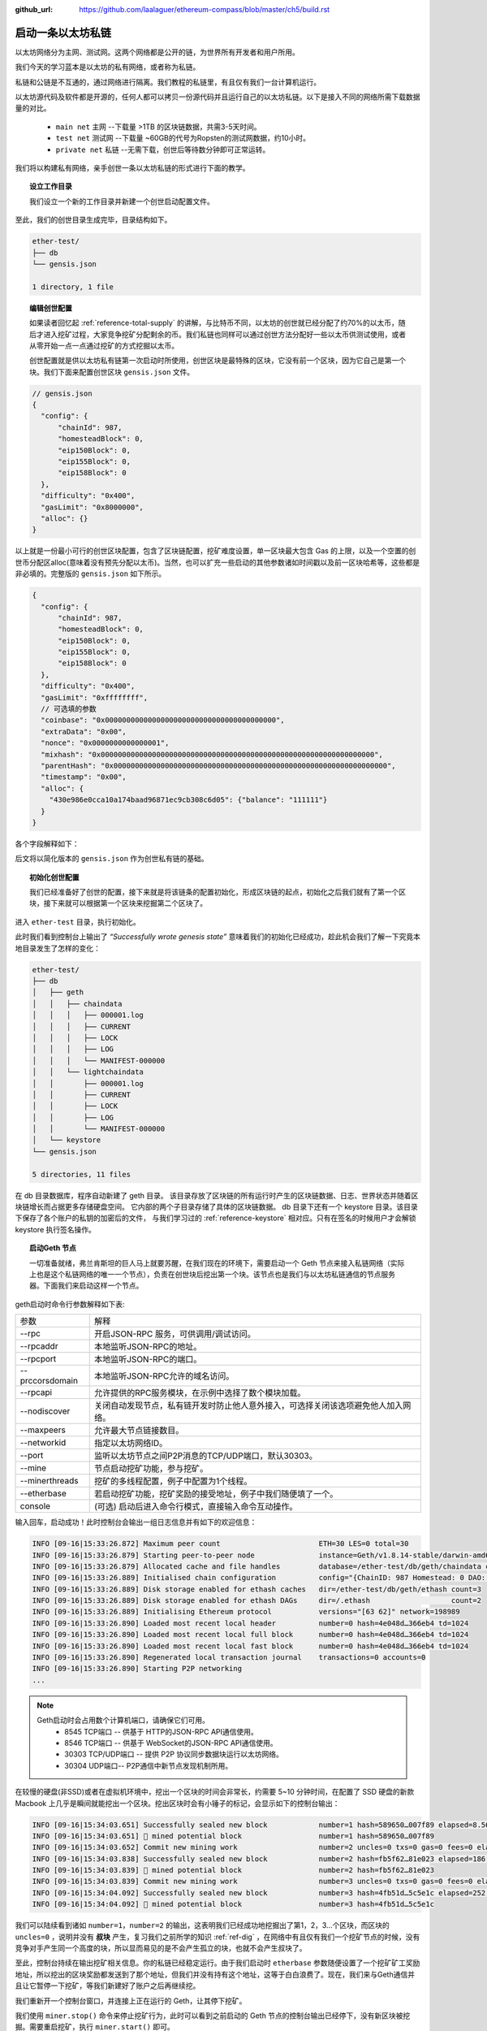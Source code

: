 :github_url: https://github.com/laalaguer/ethereum-compass/blob/master/ch5/build.rst

启动一条以太坊私链
==========================

以太坊网络分为主网、测试网。这两个网络都是公开的链，为世界所有开发者和用户所用。

我们今天的学习蓝本是以太坊的私有网络，或者称为私链。

私链和公链是不互通的，通过网络进行隔离。我们教程的私链里，有且仅有我们一台计算机运行。

以太坊源代码及软件都是开源的，任何人都可以拷贝一份源代码并且运行自己的以太坊私链。以下是接入不同的网络所需下载数据量的对比。

  - ``main net`` 主网 --下载量 >1TB 的区块链数据，共需3-5天时间。
  - ``test net`` 测试网 --下载量 ~60GB的代号为Ropsten的测试网数据，约10小时。
  - ``private net`` 私链 --无需下载，创世后等待数分钟即可正常运转。

我们将以构建私有网络，亲手创世一条以太坊私链的形式进行下面的教学。


.. topic:: 设立工作目录

   我们设立一个新的工作目录并新建一个创世启动配置文件。

.. code-block:: bash
   :linenos:

   mkdir ether-test
   cd ether-test
   touch gensis.json
   mkdir db

至此，我们的创世目录生成完毕，目录结构如下。

.. code-block:: bash

   ether-test/ 
   ├── db
   └── gensis.json

   1 directory, 1 file


.. topic:: 编辑创世配置

   如果读者回忆起 :ref:`reference-total-supply` 的讲解，与比特币不同，以太坊的创世就已经分配了约70%的以太币，随后才进入挖矿过程，大家竞争挖矿分配剩余的币。我们私链也同样可以通过创世方法分配好一些以太币供测试使用，或者从零开始一点一点通过挖矿的方式挖掘以太币。

   创世配置就是供以太坊私有链第一次启动时所使用，创世区块是最特殊的区块，它没有前一个区块，因为它自己是第一个块。我们下面来配置创世区块 ``gensis.json`` 文件。

.. code-block:: javascript

   // gensis.json
   {
     "config": {
         "chainId": 987,
         "homesteadBlock": 0,
         "eip150Block": 0,
         "eip155Block": 0,
         "eip158Block": 0
     },
     "difficulty": "0x400",
     "gasLimit": "0x8000000",
     "alloc": {}
   }

以上就是一份最小可行的创世区块配置，包含了区块链配置，挖矿难度设置，单一区块最大包含 Gas 的上限，以及一个空置的创世币分配区alloc(意味着没有预先分配以太币)。当然，也可以扩充一些启动的其他参数诸如时间戳以及前一区块哈希等，这些都是非必填的。完整版的 ``gensis.json`` 如下所示。

.. code-block:: javascript

   {
     "config": {
         "chainId": 987,
         "homesteadBlock": 0,
         "eip150Block": 0,
         "eip155Block": 0,
         "eip158Block": 0
     },
     "difficulty": "0x400",
     "gasLimit": "0xffffffff",
     // 可选填的参数
     "coinbase": "0x0000000000000000000000000000000000000000",
     "extraData": "0x00",
     "nonce": "0x0000000000000001",
     "mixhash": "0x0000000000000000000000000000000000000000000000000000000000000000",
     "parentHash": "0x0000000000000000000000000000000000000000000000000000000000000000",
     "timestamp": "0x00",
     "alloc": {
       "430e986e0cca10a174baad96871ec9cb308c6d05": {"balance": "111111"} 
     }
   }

各个字段解释如下：

+----------------+-------------------------------------------------------------------------------------------------------------------+
| 必填           |                                                                                                                   |
+----------------+-------------------------------------------------------------------------------------------------------------------+
| chainId        | 自定义私链的网络ID，不同的网络ID无法互联通讯，以太坊公链ID 为1，我们设置为987以防止与网络中其他私链冲突。         |
+----------------+-------------------------------------------------------------------------------------------------------------------+
| homesteadBlock | 是否为HomeStead版本的区块，设置为0表明是。                                                                        |
+----------------+-------------------------------------------------------------------------------------------------------------------+
| eip150Block    | EIP150 [#]_ 是一个以太坊分叉提议，通过增加 Gas Prices 来应对 DoS 攻击，是 EIP155 的前提，因此也要加入并设为0             |
+----------------+-------------------------------------------------------------------------------------------------------------------+
| eip155Block    | EIP155 [#]_ 是一个以太坊分叉提议，为了和以前的以太坊经典ETC 链条分叉而存在，我们私链不需要它，设为0。             |
+----------------+-------------------------------------------------------------------------------------------------------------------+
| eip158Block    | EIP158 [#]_ 是一个以太坊分叉提议，为了解决之前以太坊空账户造成效率低下的协议漏洞而分叉，我们私链不需要它，设为0。 |
+----------------+-------------------------------------------------------------------------------------------------------------------+
| difficulty     | 设置当前区块难度，若难度过大挖矿就很慢，我们设置较小值。                                                          |
+----------------+-------------------------------------------------------------------------------------------------------------------+
| gasLimit       | 单一区块最大 gas 消耗上限，用来限制能够打包进入块的交易数量与信息总和，我们在学习中可以设置为最大。               |
+----------------+-------------------------------------------------------------------------------------------------------------------+
| 选填           |                                                                                                                   |
+----------------+-------------------------------------------------------------------------------------------------------------------+
| coinbase       | 打包该块的矿工的奖励地址，因为是创世块，可设为0地址。                                                             |
+----------------+-------------------------------------------------------------------------------------------------------------------+
| extraData      | 打包该块时矿工记录的笔记。                                                                                        |
+----------------+-------------------------------------------------------------------------------------------------------------------+
| nonce          | 打包该块时矿工挖矿所用到的Ethash输入参数nonce。                                                                   |
+----------------+-------------------------------------------------------------------------------------------------------------------+
| mixHash        | 与nonce配合用于挖矿，创世区无前一个区块，可不填。                                                                 |
+----------------+-------------------------------------------------------------------------------------------------------------------+
| parentHash     | 前一个区块头的哈希值，创世区块无前一个区块，设为0。                                                               |
+----------------+-------------------------------------------------------------------------------------------------------------------+
| timestamp      | 打包该块的时间戳，符合Unix Timestamp标准，设为0。                                                                 |
+----------------+-------------------------------------------------------------------------------------------------------------------+
| alloc          | 创世时各账户分配以太币的数量，不想分配则忽略。                                                                    |
+----------------+-------------------------------------------------------------------------------------------------------------------+


后文将以简化版本的 ``gensis.json`` 作为创世私有链的基础。

.. topic:: 初始化创世配置

   我们已经准备好了创世的配置，接下来就是将该链条的配置初始化，形成区块链的起点，初始化之后我们就有了第一个区块，接下来就可以根据第一个区块来挖掘第二个区块了。

进入 ``ether-test`` 目录，执行初始化。

.. code-block:: bash
   :linenos:

   cd ether-test
   geth --datadir "./db" init gensis.json
   >
   INFO [09-16|15:04:53.320] Maximum peer count                       
   INFO [09-16|15:04:53.326] Allocated cache and file handles         
   INFO [09-16|15:04:53.329] Writing custom genesis block
   INFO [09-16|15:04:53.329] Persisted trie from memory database      
   INFO [09-16|15:04:53.329] Successfully wrote genesis state         
   INFO [09-16|15:04:53.329] Allocated cache and file handles         
   INFO [09-16|15:04:53.331] Writing custom genesis block
   INFO [09-16|15:04:53.331] Persisted trie from memory database      
   INFO [09-16|15:04:53.331] Successfully wrote genesis state         


此时我们看到控制台上输出了 *“Successfully wrote genesis state”* 意味着我们的初始化已经成功，趁此机会我们了解一下究竟本地目录发生了怎样的变化：

.. code-block:: bash

   ether-test/
   ├── db
   │   ├── geth
   │   │   ├── chaindata
   │   │   │   ├── 000001.log
   │   │   │   ├── CURRENT
   │   │   │   ├── LOCK
   │   │   │   ├── LOG
   │   │   │   └── MANIFEST-000000
   │   │   └── lightchaindata
   │   │       ├── 000001.log
   │   │       ├── CURRENT
   │   │       ├── LOCK
   │   │       ├── LOG
   │   │       └── MANIFEST-000000
   │   └── keystore
   └── gensis.json
   
   5 directories, 11 files


在 db 目录数据库，程序自动新建了 geth 目录。
该目录存放了区块链的所有运行时产生的区块链数据、日志、世界状态并随着区块链增长而占据更多存储硬盘空间。
它内部的两个子目录存储了具体的区块链数据。
db 目录下还有一个 keystore 目录。该目录下保存了各个账户的私钥的加密后的文件，
与我们学习过的 :ref:`reference-keystore` 相对应。只有在签名的时候用户才会解锁 keystore 执行签名操作。

.. topic:: 启动Geth 节点

   一切准备就绪，弗兰肯斯坦的巨人马上就要苏醒，在我们现在的环境下，需要启动一个 Geth 节点来接入私链网络（实际上也是这个私链网络的唯一一个节点），负责在创世块后挖出第一个块。该节点也是我们与以太坊私链通信的节点服务器。下面我们来启动这样一个节点。

.. code-block:: bash
   :linenos:

   cd ether-test
   geth --datadir ./db/ --rpc --rpcaddr=127.0.0.1 --rpcport 8545 --rpccorsdomain "*" \
      --rpcapi "eth,net,web3,personal,admin,shh,txpool,debug,miner" \
      --nodiscover --maxpeers 30 --networkid 198989 --port 30303 \
      --mine --minerthreads 1 \
      --etherbase "0x7df9a875a174b3bc565e6424a0050ebc1b2d1d82" \
      console

geth启动时命令行参数解释如下表:

+-----------------+------------------------------------------------------------------------------------+
| 参数            | 解释                                                                               |
+-----------------+------------------------------------------------------------------------------------+
| --rpc           | 开启JSON-RPC 服务，可供调用/调试访问。                                             |
+-----------------+------------------------------------------------------------------------------------+
| --rpcaddr       | 本地监听JSON-RPC的地址。                                                           |
+-----------------+------------------------------------------------------------------------------------+
| --rpcport       | 本地监听JSON-RPC的端口。                                                           |
+-----------------+------------------------------------------------------------------------------------+
| --prccorsdomain | 本地监听JSON-RPC允许的域名访问。                                                   |
+-----------------+------------------------------------------------------------------------------------+
| --rpcapi        | 允许提供的RPC服务模块，在示例中选择了数个模块加载。                                |
+-----------------+------------------------------------------------------------------------------------+
| --nodiscover    | 关闭自动发现节点，私有链开发时防止他人意外接入，可选择关闭该选项避免他人加入网络。 |
+-----------------+------------------------------------------------------------------------------------+
| --maxpeers      | 允许最大节点链接数目。                                                             |
+-----------------+------------------------------------------------------------------------------------+
| --networkid     | 指定以太坊网络ID。                                                                 |
+-----------------+------------------------------------------------------------------------------------+
| --port          | 监听以太坊节点之间P2P消息的TCP/UDP端口，默认30303。                                |
+-----------------+------------------------------------------------------------------------------------+
| --mine          | 节点启动挖矿功能，参与挖矿。                                                       |
+-----------------+------------------------------------------------------------------------------------+
| --minerthreads  | 挖矿的多线程配置，例子中配置为1个线程。                                            |
+-----------------+------------------------------------------------------------------------------------+
| --etherbase     | 若启动挖矿功能，挖矿奖励的接受地址，例子中我们随便填了一个。                       |
+-----------------+------------------------------------------------------------------------------------+
| console         | (可选) 启动后进入命令行模式，直接输入命令互动操作。                                |
+-----------------+------------------------------------------------------------------------------------+


输入回车，启动成功！此时控制台会输出一组日志信息并有如下的欢迎信息：

.. code-block:: bash

   INFO [09-16|15:33:26.872] Maximum peer count                       ETH=30 LES=0 total=30
   INFO [09-16|15:33:26.879] Starting peer-to-peer node               instance=Geth/v1.8.14-stable/darwin-amd64/go1.10.3
   INFO [09-16|15:33:26.879] Allocated cache and file handles         database=/ether-test/db/geth/chaindata cache=768 handles=1024
   INFO [09-16|15:33:26.889] Initialised chain configuration          config="{ChainID: 987 Homestead: 0 DAO: <nil> DAOSupport: false EIP150: <nil> EIP155: 0 EIP158: 0 Byzantium: <nil> Constantinople: <nil> Engine: unknown}"
   INFO [09-16|15:33:26.889] Disk storage enabled for ethash caches   dir=/ether-test/db/geth/ethash count=3
   INFO [09-16|15:33:26.889] Disk storage enabled for ethash DAGs     dir=/.ethash                   count=2
   INFO [09-16|15:33:26.889] Initialising Ethereum protocol           versions="[63 62]" network=198989
   INFO [09-16|15:33:26.890] Loaded most recent local header          number=0 hash=4e048d…366eb4 td=1024
   INFO [09-16|15:33:26.890] Loaded most recent local full block      number=0 hash=4e048d…366eb4 td=1024
   INFO [09-16|15:33:26.890] Loaded most recent local fast block      number=0 hash=4e048d…366eb4 td=1024
   INFO [09-16|15:33:26.890] Regenerated local transaction journal    transactions=0 accounts=0
   INFO [09-16|15:33:26.890] Starting P2P networking
   ...

.. Note::
   
   Geth启动时会占用数个计算机端口，请确保它们可用。
    - 8545 TCP端口 -- 供基于 HTTP的JSON-RPC API通信使用。
    - 8546 TCP端口 -- 供基于 WebSocket的JSON-RPC API通信使用。
    - 30303 TCP/UDP端口 -- 提供 P2P 协议同步数据块运行以太坊网络。
    - 30304 UDP端口-- P2P通信中新节点发现机制所用。

在较慢的硬盘(非SSD)或者在虚拟机环境中，挖出一个区块的时间会非常长，约需要 5~10 分钟时间，在配置了 SSD 硬盘的新款 Macbook 上几乎是瞬间就能挖出一个区块。挖出区块时会有小锤子的标记，会显示如下的控制台输出：

.. code-block:: bash

   INFO [09-16|15:34:03.651] Successfully sealed new block            number=1 hash=589650…007f89 elapsed=8.569s
   INFO [09-16|15:34:03.651] 🔨 mined potential block                  number=1 hash=589650…007f89
   INFO [09-16|15:34:03.652] Commit new mining work                   number=2 uncles=0 txs=0 gas=0 fees=0 elapsed=125.154µs
   INFO [09-16|15:34:03.838] Successfully sealed new block            number=2 hash=fb5f62…81e023 elapsed=186.718ms
   INFO [09-16|15:34:03.839] 🔨 mined potential block                  number=2 hash=fb5f62…81e023
   INFO [09-16|15:34:03.839] Commit new mining work                   number=3 uncles=0 txs=0 gas=0 fees=0 elapsed=142.96µs
   INFO [09-16|15:34:04.092] Successfully sealed new block            number=3 hash=4fb51d…5c5e1c elapsed=252.862ms
   INFO [09-16|15:34:04.092] 🔨 mined potential block                  number=3 hash=4fb51d…5c5e1c

我们可以陆续看到诸如 ``number=1，number=2`` 的输出，这表明我们已经成功地挖掘出了第1，2，3…个区块，而区块的 ``uncles=0`` ，说明并没有 **叔块** 产生，复习我们之前所学的知识 :ref:`ref-dig` ，在网络中有且仅有我们一个挖矿节点的时候，没有竞争对手产生同一个高度的块，所以显而易见的是不会产生孤立的块，也就不会产生叔块了。

至此，控制台持续在输出挖矿相关信息。你的私链已经稳定运行。由于我们启动时 ``etherbase`` 参数随便设置了一个挖矿矿工奖励地址，所以挖出的区块奖励都发送到了那个地址，但我们并没有持有这个地址，这等于白白浪费了。现在，我们来与Geth通信并且让它暂停一下挖矿，等我们新建好了账户之后再继续挖。

我们重新开一个控制台窗口，并连接上正在运行的 Geth，让其停下挖矿。

.. code-block:: bash
   :linenos:
   :emphasize-lines: 1,2,12

   cd ether-test
   geth --datadir ./db attach ipc:./db/geth.ipc
   >
   Welcome to the Geth JavaScript console!
   
   instance: Geth/v1.8.14-stable/darwin-amd64/go1.10.3
   coinbase: 0x7df9a875a174b3bc565e6424a0050ebc1b2d1d82
   at block: 90 (Sun, 16 Sep 2018 15:56:37 CST)
    datadir: /ether-test/db
    modules: admin:1.0 debug:1.0 eth:1.0 ethash:1.0 miner:1.0 net:1.0 personal:1.0 rpc:1.0 txpool:1.0 web3:1.0
   
   > miner.stop()
   true

我们使用 ``miner.stop()`` 命令来停止挖矿行为，此时可以看到之前启动的 Geth 节点的控制台输出已经停下，没有新区块被挖掘。需要重启挖矿，执行 ``miner.start()`` 即可。

至此我们回顾一下。我们已经启动了一条以太坊私链，在启动之时我们选填了一些参数。

.. centered:: --rpcapi "eth,net,web3,personal,admin,shh,txpool,debug,miner"

这些参数都是指定Geth客户端装载哪些功能模块的，这些模块有的是挖矿模块，有的是账户模块，根据使用者偏好可以选择性地启用，适当地增减当前节点具备的能力。具体的模块解释如下表 [#]_ 。

+----------+------------------------------------------------------------------+
| 模块     | 解释                                                             |
+----------+------------------------------------------------------------------+
| personal | 账户相关操作--新建账户、锁定账户、发送签名交易等。               |
+----------+------------------------------------------------------------------+
| admin    | 节点管理相关--节点数据存储、网络状况、API 开放状况等。           |
+----------+------------------------------------------------------------------+
| txpool   | 交易池相关--交易池等待情况，查看某交易详情等。                   |
+----------+------------------------------------------------------------------+
| debug    | 开发调试相关--追踪区块状况，分析区块详情、CPU 状况检测等。       |
+----------+------------------------------------------------------------------+
| miner    | 挖矿相关--更改奖励收款地址、开启/关闭挖矿功能、设置 gas 费用等。 |
+----------+------------------------------------------------------------------+
| web3     | 包含了以上模块的总入口，还包含单位换算函数。                     |
+----------+------------------------------------------------------------------+
| eth      | 提供了操作区块链的相关方法。                                     |
+----------+------------------------------------------------------------------+
| shh      | 提供了分布式网络 P2P Whisper通信协议的相关方法                   |
+----------+------------------------------------------------------------------+

.. [#] Vitalik Buterin (2016), ‘Gas cost changes for IO-heavy operations’, Available at: https://github.com/ethereum/EIPs/blob/master/EIPS/eip-150.md
.. [#] Vitalik Buterin (2016), ‘Simple replay attack protection’, Available at: https://github.com/ethereum/EIPs/blob/master/EIPS/eip-155.md
.. [#] Vitalik Buterin (2016), ‘State clearing’, Available at: https://github.com/ethereum/EIPs/blob/master/EIPS/eip-158.md
.. [#] 笔者注：更多参考见 https://github.com/ethereum/go-ethereum/wiki/Management-APIs
